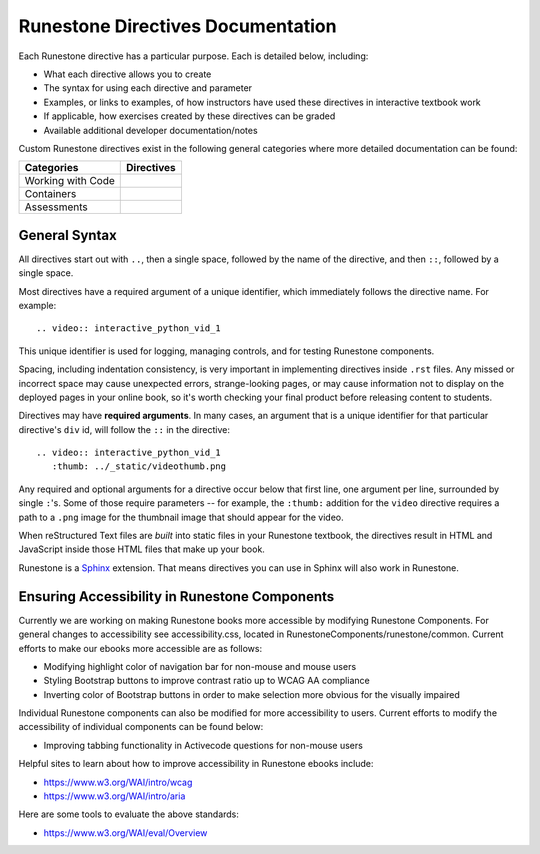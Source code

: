 Runestone Directives Documentation
==================================

Each Runestone directive has a particular purpose. Each is detailed below, including:

* What each directive allows you to create
* The syntax for using each directive and parameter
* Examples, or links to examples, of how instructors have used these directives in interactive textbook work
* If applicable, how exercises created by these directives can be graded
* Available additional developer documentation/notes

Custom Runestone directives exist in the following general categories
where more detailed documentation can be found:

================= ===================================
Categories        Directives
================= ===================================
Working with Code .. toctree::
                     :titlesonly:

                     directives/activecode
                     directives/codelens
                     directives/datafile
                     directives/showeval

Containers        .. toctree::
                     :titlesonly:

                     directives/disqus
                     directives/reveal
                     directives/tab
                     directives/timed
                     directives/video

Assessments       .. toctree::
                     :titlesonly:

                     directives/clickable
                     directives/dnd
                     directives/fitb
                     directives/choice
                     directives/parsons
                     directives/polls
                     directives/short
                     directives/usage
                     directives/numbering
================= ===================================

General Syntax
---------------

All directives start out with ``..``, then a single space, 
followed by the name of the directive, and then ``::``, followed by a single space.

Most directives have a required argument of a unique identifier, 
which immediately follows the directive name. 
For example::

    .. video:: interactive_python_vid_1

This unique identifier is used for logging, managing controls, and for testing Runestone components.

Spacing, including indentation consistency, 
is very important in implementing directives inside ``.rst`` files. 
Any missed or incorrect space may cause unexpected errors, 
strange-looking pages, or may cause information not to display on the deployed pages in your online book, 
so it's worth checking your final product before releasing content to students.

Directives may have **required arguments**. 
In many cases, an argument that is a unique identifier for that particular directive's ``div`` id, 
will follow the ``::`` in the directive::

    .. video:: interactive_python_vid_1
       :thumb: ../_static/videothumb.png

Any required and optional arguments for a directive occur below that first line, 
one argument per line, surrounded by single ``:``'s. 
Some of those require parameters -- for example, the ``:thumb:`` addition for the ``video`` directive 
requires a path to a ``.png`` image for the thumbnail image that should appear for the video.

When reStructured Text files are *built* into static files in your Runestone textbook, 
the directives result in HTML and JavaScript inside those HTML files that make up your book.

Runestone is a `Sphinx <http://www.sphinx-doc.org/en/master/>`_ extension.
That means directives you can use in Sphinx will also work in Runestone.

Ensuring Accessibility in Runestone Components
----------------------------------------------
 
Currently we are working on making Runestone books more accessible by 
modifying Runestone Components. 
For general changes to accessibility see accessibility.css, 
located in RunestoneComponents/runestone/common. 
Current efforts to make our ebooks more accessible are as follows:
 
* Modifying highlight color of navigation bar for non-mouse and mouse users
* Styling Bootstrap buttons to improve contrast ratio up to WCAG AA compliance
* Inverting color of Bootstrap buttons in order to make selection more obvious for the visually impaired
 
Individual Runestone components can also be modified for more accessibility to users. 
Current efforts to modify the accessibility of individual components can be found below:
 
* Improving tabbing functionality in Activecode questions for non-mouse users
 
Helpful sites to learn about how to improve accessibility in Runestone ebooks include:
 
* https://www.w3.org/WAI/intro/wcag
* https://www.w3.org/WAI/intro/aria
 
Here are some tools to evaluate the above standards:
 
* https://www.w3.org/WAI/eval/Overview
 

